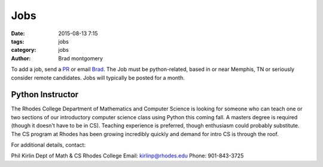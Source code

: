 Jobs
####

:date: 2015-08-13 7:15
:tags: jobs
:category: jobs
:author: Brad montgomery


To add a job, send a `PR <https://github.com/MemphisPython/mempy.org>`_ or
email `Brad <mailto:brad@mempy.org>`_. The Job must be python-related,
based in or near Memphis, TN or seriously consider remote candidates.
Jobs will typically be posted for a month.


Python Instructor
-----------------

The Rhodes College Department of Mathematics and Computer Science is looking
for someone who can teach one or two sections of our introductory computer
science class using Python this coming fall.  A masters degree is required
(though it doesn't have to be in CS). Teaching experience is preferred, though
enthusiasm could probably substitute.  The CS program at Rhodes has been
growing incredibly quickly and demand for intro CS is through the roof.

For additional details, contact:

Phil Kirlin
Dept of Math & CS
Rhodes College
Email: `kirlinp@rhodes.edu <mailto:kirlinp@rhodes.edu>`_
Phone: 901-843-3725
